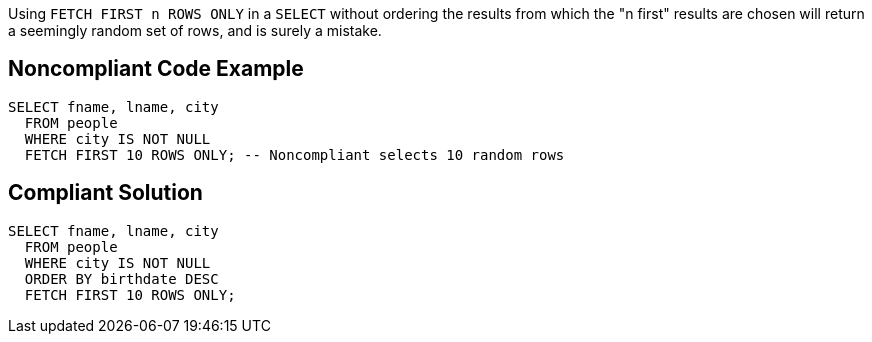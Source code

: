 Using ``FETCH FIRST n ROWS ONLY`` in a ``SELECT`` without ordering the results from which the "n first" results are chosen will return a seemingly random set of rows, and is surely a mistake.

== Noncompliant Code Example

----
SELECT fname, lname, city
  FROM people
  WHERE city IS NOT NULL
  FETCH FIRST 10 ROWS ONLY; -- Noncompliant selects 10 random rows
----

== Compliant Solution

----
SELECT fname, lname, city
  FROM people
  WHERE city IS NOT NULL
  ORDER BY birthdate DESC
  FETCH FIRST 10 ROWS ONLY;
----
